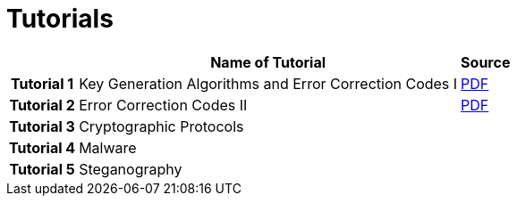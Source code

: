 = Tutorials
:imagesdir: ../labs/files
:toc:

[cols="h,2*" options="autowidth,header"]
|====
|
| Name of Tutorial
| Source

| Tutorial 1
| Key Generation Algorithms and Error Correction Codes I
| link:{imagesdir}/Exercises_1.pdf[PDF]

| Tutorial 2
| Error Correction Codes II
| link:{imagesdir}/Exercises_2.pdf[PDF]


| Tutorial 3
| Cryptographic Protocols
| 


| Tutorial 4
| Malware
| 


| Tutorial 5
| Steganography
| 
|====
